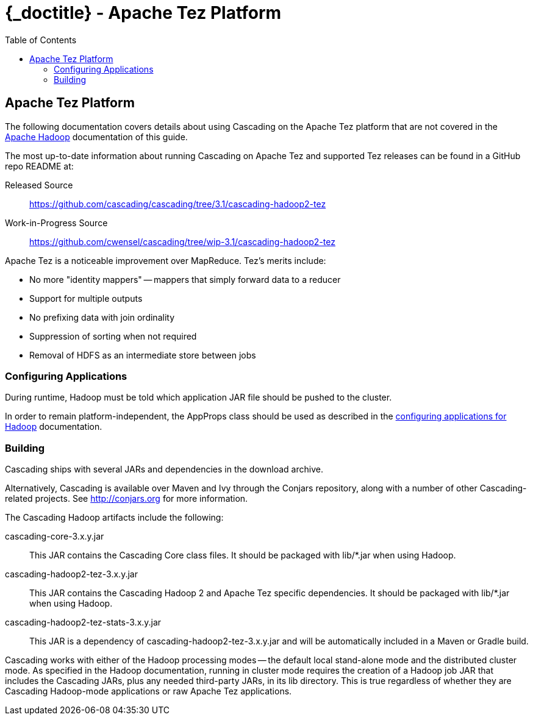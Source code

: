 :toc2:
:doctitle: {_doctitle} - Apache Tez Platform

[[tez-platform]]
== Apache Tez Platform

The following documentation covers details about using Cascading on the
Apache Tez platform that are not covered in the
<<ch10-hadoop-common.adoc#apache-hadoop,Apache Hadoop>> documentation of this
guide.

The most up-to-date information about running Cascading on Apache Tez and
supported Tez releases can be found in a GitHub repo README at:

Released Source::
  https://github.com/cascading/cascading/tree/3.1/cascading-hadoop2-tez

Work-in-Progress Source::
  https://github.com/cwensel/cascading/tree/wip-3.1/cascading-hadoop2-tez

Apache Tez is a noticeable improvement over MapReduce. Tez's merits include:

* No more "identity mappers" -- mappers that simply forward data to a reducer
* Support for multiple outputs
* No prefixing data with join ordinality
* Suppression of sorting when not required
* Removal of HDFS as an intermediate store between jobs

=== Configuring Applications

During runtime, Hadoop must be told which application JAR file should be pushed
to the cluster.

In order to remain platform-independent, the [classname]+AppProps+ class should
be used as described in the <<ch10-hadoop-common.adoc#configuring,configuring
applications for Hadoop>> documentation.

[[building]]
=== Building

Cascading ships with several JARs and dependencies in the download archive.

Alternatively, Cascading is available over Maven and Ivy through the Conjars
repository, along with a number of other Cascading-related projects. See
http://conjars.org for more information.

The Cascading Hadoop artifacts include the following:

[code]+cascading-core-3.x.y.jar+::

This JAR contains the Cascading Core class files. It should be packaged with
[code]+lib/*.jar+ when using Hadoop.

[code]+cascading-hadoop2-tez-3.x.y.jar+::

This JAR contains the Cascading Hadoop 2 and Apache Tez specific dependencies.
It should be packaged with [code]+lib/*.jar+ when using Hadoop.

[code]+cascading-hadoop2-tez-stats-3.x.y.jar+::

This JAR is a dependency of [code]+cascading-hadoop2-tez-3.x.y.jar+ and will
be automatically included in a Maven or Gradle build.

Cascading works with either of the Hadoop processing modes -- the default local
stand-alone mode and the distributed cluster mode. As specified in the Hadoop
documentation, running in cluster mode requires the creation of a Hadoop job JAR
that includes the Cascading JARs, plus any needed third-party JARs, in its
[code]+lib+ directory. This is true regardless of whether they are Cascading
Hadoop-mode applications or raw Apache Tez applications.
